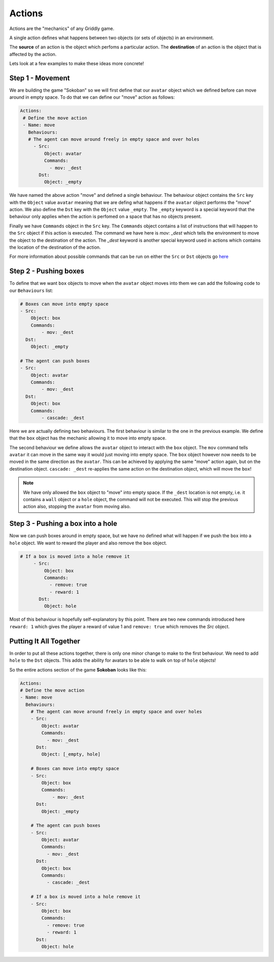 .. _doc_tutorials_gdy_actions:

#######
Actions
#######

Actions are the "mechanics" of any Griddly game.

A single action defines what happens between two objects (or sets of objects) in an environment.

The **source** of an action is the object which perfoms a particular action.
The **destination** of an action is the object that is affected by the action.

Lets look at a few examples to make these ideas more concrete!

*****************
Step 1 - Movement
*****************

We are building the game "Sokoban" so we will first define that our ``avatar`` object which we defined before can move around in empty space. To do that we can define our "move" action as follows:

.. code-block:: YAML
   
   Actions:
    # Define the move action
    - Name: move
      Behaviours:
      # The agent can move around freely in empty space and over holes
        - Src:
            Object: avatar
            Commands:
              - mov: _dest
          Dst:
            Object: _empty

We have named the above action "move" and defined a single behaviour. The behaviour object contains the ``Src`` key with the ``Object`` value ``avatar`` meaning that we are defing what happens if the ``avatar`` object performs the "move" action.
We also define the ``Dst`` key with the ``Object`` value ``_empty``. The ``_empty`` keyword is a special keyword that the behaviour only applies when the action is perfomed on a space that has no objects present.

Finally we have ``Commands`` object in the ``Src`` key. The ``Commands`` object contains a list of instructions that will happen to the ``Src`` object if this action is executed. The command we have here is `mov: _dest` which tells the environment to move the object to the destination of the action. The `_dest` keyword is another special keyword used in actions which contains the location of the destination of the action.

For more information about possible commands that can be run on either the ``Src`` or ``Dst`` objects go `here <#/properties/Actions/items/properties/Behaviours/definitions/behaviourDefinitionCommandList>`_

**********************
Step 2 - Pushing boxes
**********************

To define that we want ``box`` objects to move when the ``avatar`` object moves into them we can add the following code to our ``Behaviours`` list:

.. code-block:: YAML

    # Boxes can move into empty space
    - Src:
        Object: box
        Commands:
            - mov: _dest
      Dst:
        Object: _empty

    # The agent can push boxes
    - Src:
        Object: avatar
        Commands:
            - mov: _dest
      Dst:
        Object: box
        Commands:
            - cascade: _dest

Here we are actually defining two behaviours. The first behaviour is similar to the one in the previous example. We define that the ``box`` object has the mechanic allowing it to move into empty space. 

The second behaviour we define allows the ``avatar`` object to interact with the ``box`` object. The ``mov`` command tells ``avatar`` it can move in the same way it would just moving into empty space. The ``box`` object however now needs to be moved in the same direction as the ``avatar``. This can be achieved by applying the same "move" action again, but on the destination object. ``cascade: _dest`` re-applies the same action on the destination object, which will move the ``box``!

.. note:: We have only allowed the ``box`` object to "move" into empty space. If the ``_dest`` location is not empty, i.e. it contains a ``wall`` object or a ``hole`` object, the command will not be executed. This will stop the previous action also, stopping the ``avatar`` from moving also.

**********************************
Step 3 - Pushing a box into a hole
**********************************

Now we can push boxes around in empty space, but we have no defined what will happen if we push the ``box`` into a ``hole`` object. We want to reward the player and also remove the ``box`` object.

.. code-block:: YAML
   
   # If a box is moved into a hole remove it
        - Src:
            Object: box
            Commands:
              - remove: true
              - reward: 1
          Dst:
            Object: hole


Most of this behaviour is hopefully self-explanatory by this point. There are two new commands introduced here ``reward: 1`` which gives the player a reward of value 1 and ``remove: true`` which removes the `Src` object.

***********************
Putting It All Together
***********************

In order to put all these actions together, there is only one minor change to make to the first behaviour. We need to add ``hole`` to the ``Dst`` objects. This adds the ability for avatars to be able to walk on top of ``hole`` objects!

So the entire actions section of the game **Sokoban** looks like this:

.. code-block:: YAML

    Actions:
    # Define the move action
    - Name: move
      Behaviours:
        # The agent can move around freely in empty space and over holes
        - Src:
            Object: avatar
            Commands:
              - mov: _dest
          Dst:
            Object: [_empty, hole]
        
        # Boxes can move into empty space
        - Src:
            Object: box
            Commands:
                - mov: _dest
          Dst:
            Object: _empty

        # The agent can push boxes
        - Src:
            Object: avatar
            Commands:
              - mov: _dest
          Dst:
            Object: box
            Commands:
              - cascade: _dest

        # If a box is moved into a hole remove it
        - Src:
            Object: box
            Commands:
              - remove: true
              - reward: 1
          Dst:
            Object: hole

